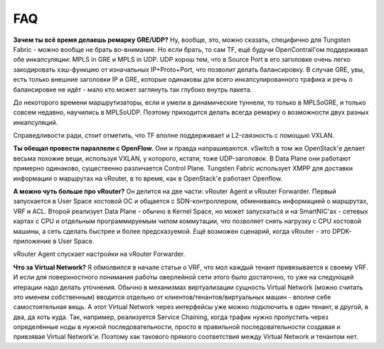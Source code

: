 FAQ
===


**Зачем ты всё время делаешь ремарку GRE/UDP?**
Ну, вообще, это, можно сказать, специфично для Tungsten Fabric - можно вообще не брать во-внимание.
Но если брать, то сам TF, ещё будучи OpenContrail'ом поддерживал обе инкапсуляции: MPLS in GRE и MPLS in UDP. 
UDP хорош тем, что в Source Port в его заголовке очень легко закодировать хэш-функцию от изначальных IP+Proto+Port, что позволит делать балансировку. 
В случае GRE, увы, есть только внешние заголовки IP и GRE, которые одинаковы для всего инкапсулированного трафика и речь о балансировке не идёт - мало кто может заглянуть так глубоко внутрь пакета.

До некоторого времени маршрутизаторы, если и умели в динамические туннели, то только в MPLSoGRE, и только совсем недавно, научились в MPLSoUDP. Поэтому приходится делать всегда ремарку о возможности двух разных инкапсуляций.

Справедливости ради, стоит отметить, что TF вполне поддерживает и L2-связность с помощью VXLAN.

**Ты обещал провести параллели с OpenFlow.**
Они и правда напрашиваются. vSwitch в том же OpenStack'е делает весьма похожие вещи, используя VXLAN, у которого, кстати, тоже UDP-заголовок.
В Data Plane они работают примерно одинаково, существенно различается Control Plane. Tungsten Fabric использует XMPP для доставки информации о маршрутах на vRouter, в то время, как в OpenStack'е работает Openflow.

**А можно чуть больше про vRouter?**
Он делится на две части: vRouter Agent и vRouter Forwarder.
Первый запускается в User Space хостовой ОС и общается с SDN-контроллером, обмениваясь информацией о маршрутах, VRF и ACL.
Второй реализует Data Plane - обычно в Kernel Space, но может запускаться и на SmartNIC'ах - сетевых картах с CPU и отдельным программируемым чипом коммутации, что позволяет снять нагрузку с CPU хостовой машины, а сеть сделать быстрее и более предсказуемой. 
Ещё возможен сценарий, когда vRouter - это DPDK-приложение в User Space. 

vRouter Agent спускает настройки на vRouter Forwarder.

**Что за Virtual Network?**
Я обмолвился в начале статьи о VRF, что мол каждый тенант привязывается к своему VRF. И если для поверхностного понимания работы оверлейной сети этого было достаточно, то уже на следующей итерации надо делать уточнения.
Обычно в механизмах виртуализации сущность Virtual Network (можно считать это именем собственным) вводится отдельно от клиентов/тенантов/виртуальных машин - вполне себе самостоятельная вещь. А этот Virtual Network через интерфейсы уже можно подключить в один тенант, в другой, в два, да хоть куда. Так, например, реализуется Service Chaining, когда трафик нужно пропустить через определённые ноды в нужной последовательности, просто в правильной последовательности создавая и привзявая Virtual Network'и.
Поэтому как такового прямого соответствия между Virtual Network и тенантом нет.
